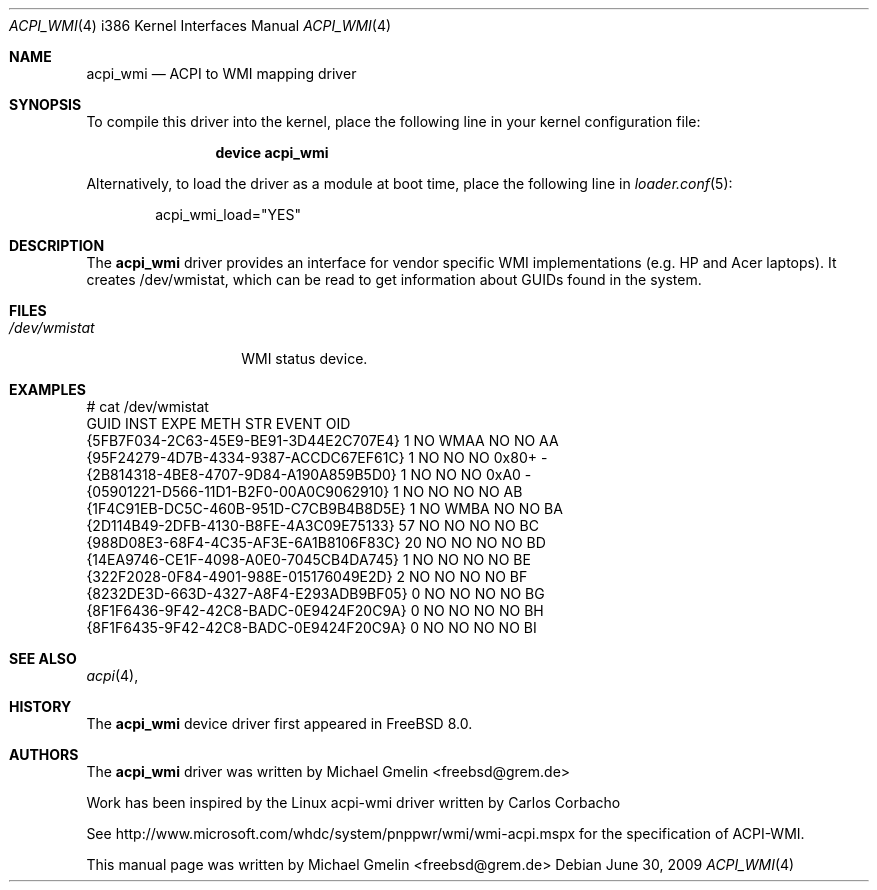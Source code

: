 .\" Copyright (c) 2009 Michael Gmelin
.\" All rights reserved.
.\"
.\" Redistribution and use in source and binary forms, with or without
.\" modification, are permitted provided that the following conditions
.\" are met:
.\" 1. Redistributions of source code must retain the above copyright
.\"    notice, this list of conditions and the following disclaimer.
.\" 2. Redistributions in binary form must reproduce the above copyright
.\"    notice, this list of conditions and the following disclaimer in the
.\"    documentation and/or other materials provided with the distribution.
.\"
.\" THIS SOFTWARE IS PROVIDED BY THE AUTHOR AND CONTRIBUTORS ``AS IS'' AND
.\" ANY EXPRESS OR IMPLIED WARRANTIES, INCLUDING, BUT NOT LIMITED TO, THE
.\" IMPLIED WARRANTIES OF MERCHANTABILITY AND FITNESS FOR A PARTICULAR PURPOSE
.\" ARE DISCLAIMED.  IN NO EVENT SHALL THE AUTHOR OR CONTRIBUTORS BE LIABLE
.\" FOR ANY DIRECT, INDIRECT, INCIDENTAL, SPECIAL, EXEMPLARY, OR CONSEQUENTIAL
.\" DAMAGES (INCLUDING, BUT NOT LIMITED TO, PROCUREMENT OF SUBSTITUTE GOODS
.\" OR SERVICES; LOSS OF USE, DATA, OR PROFITS; OR BUSINESS INTERRUPTION)
.\" HOWEVER CAUSED AND ON ANY THEORY OF LIABILITY, WHETHER IN CONTRACT, STRICT
.\" LIABILITY, OR TORT (INCLUDING NEGLIGENCE OR OTHERWISE) ARISING IN ANY WAY
.\" OUT OF THE USE OF THIS SOFTWARE, EVEN IF ADVISED OF THE POSSIBILITY OF
.\" SUCH DAMAGE.
.\"
.\" $FreeBSD: src/share/man/man4/acpi_wmi.4,v 1.3.2.3.2.1 2012/03/03 06:15:13 kensmith Exp $
.\"
.Dd June 30, 2009
.Dt ACPI_WMI 4 i386
.Os
.Sh NAME
.Nm acpi_wmi
.Nd "ACPI to WMI mapping driver"
.Sh SYNOPSIS
To compile this driver into the kernel,
place the following line in your
kernel configuration file:
.Bd -ragged -offset indent
.Cd "device acpi_wmi"
.Ed
.Pp
Alternatively, to load the driver as a
module at boot time, place the following line in
.Xr loader.conf 5 :
.Bd -literal -offset indent
acpi_wmi_load="YES"
.Ed
.Sh DESCRIPTION
The
.Nm
driver provides an interface for vendor specific WMI implementations 
(e.g. HP and Acer laptops).
It creates /dev/wmistat, which can be read to get
information about GUIDs found in the system.
.Sh FILES
.Bl -tag -width /dev/wmistat -compact
.It Pa /dev/wmistat
WMI status device.
.El
.Sh EXAMPLES
.Bd -literal
# cat /dev/wmistat
GUID                                  INST EXPE METH STR EVENT OID
{5FB7F034-2C63-45E9-BE91-3D44E2C707E4}   1 NO   WMAA NO  NO    AA
{95F24279-4D7B-4334-9387-ACCDC67EF61C}   1 NO   NO   NO  0x80+ -
{2B814318-4BE8-4707-9D84-A190A859B5D0}   1 NO   NO   NO  0xA0  -
{05901221-D566-11D1-B2F0-00A0C9062910}   1 NO   NO   NO  NO    AB
{1F4C91EB-DC5C-460B-951D-C7CB9B4B8D5E}   1 NO   WMBA NO  NO    BA
{2D114B49-2DFB-4130-B8FE-4A3C09E75133}  57 NO   NO   NO  NO    BC
{988D08E3-68F4-4C35-AF3E-6A1B8106F83C}  20 NO   NO   NO  NO    BD
{14EA9746-CE1F-4098-A0E0-7045CB4DA745}   1 NO   NO   NO  NO    BE
{322F2028-0F84-4901-988E-015176049E2D}   2 NO   NO   NO  NO    BF
{8232DE3D-663D-4327-A8F4-E293ADB9BF05}   0 NO   NO   NO  NO    BG
{8F1F6436-9F42-42C8-BADC-0E9424F20C9A}   0 NO   NO   NO  NO    BH
{8F1F6435-9F42-42C8-BADC-0E9424F20C9A}   0 NO   NO   NO  NO    BI
.Ed
.Sh SEE ALSO
.Xr acpi 4 ,
.Sh HISTORY
The
.Nm
device driver first appeared in
.Fx 8.0 .
.Sh AUTHORS
.An -nosplit
The
.Nm
driver was written by
.An Michael Gmelin Aq freebsd@grem.de
.Pp
Work has been inspired by the Linux acpi-wmi driver written by Carlos Corbacho
.Pp
See http://www.microsoft.com/whdc/system/pnppwr/wmi/wmi-acpi.mspx for
the specification of ACPI-WMI.
.Pp
This manual page was written by
.An Michael Gmelin Aq freebsd@grem.de
